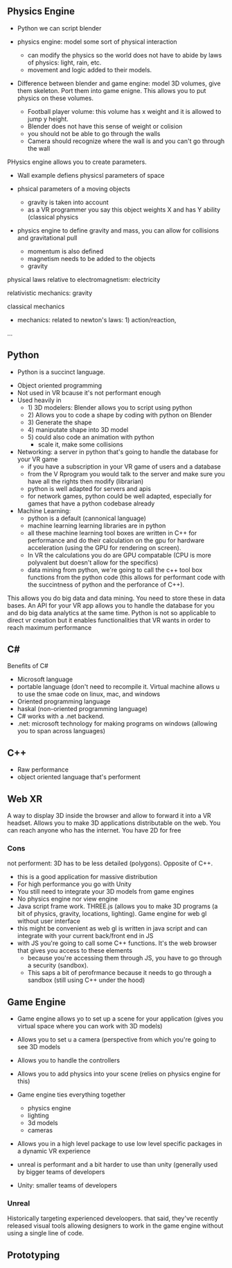 ** Physics Engine 

- Python we can script blender 

- physics engine: model some sort of physical interaction 
 + can modify the physics so the world does not have to abide by laws of physics: light, rain, etc. 
 + movement and logic added to their models. 

- Difference between blender and game engine: model 3D volumes, give them skeleton. Port them into game enigne. This allows you to put physics on these volumes. 
 + Football player volume: this volume has x weight and it is allowed to jump y height. 
 + Blender does not have this sense of weight or colision 
 + you should not be able to go through the walls 
 + Camera should recognize where the wall is and you can't go through the wall 

PHysics engine allows you to create parameters. 

- Wall example defiens physicsl parameters of space
- phsical parameters of a moving objects 
 + gravity is taken into account 
 + as a VR programmer you say this object weights X and has Y ability (classical physics 

- physics engine to define gravity and mass, you can allow for collisions and gravitational pull 

 + momentum is also defined 
 + magnetism needs to be added to the objects 
 + gravity 

physical laws relative to electromagnetism: electricity

relativistic mechanics: gravity

classical mechanics
 + mechanics: related to newton's laws: 1) action/reaction,  

...

** Python 
 - Python is a succinct language. 
- Object oriented programming 
- Not used in VR bcause it's not performant enough 
- Used heavily in 
 - 1) 3D modelers: Blender allows you to script using python 
 - 2) Allows you to code a shape by coding with python on Blender 
 - 3) Generate the shape
 - 4) maniputate shape into 3D model
 - 5) could also code an animation with python 
  + scale it, make some collisions 
- Networking: a server in python that's going to handle the database for your VR game 
 + if you have a subscription in your VR game of users and a database 
 + from the V Rprogram you would talk to the server and make sure you have all the rights then modify (librarian) 
 + python is well adapted for servers and apis 
 + for network games, python could be well adapted, especially for games that have a python codebase already 
- Machine Learning: 
 + python is a default (cannonical language) 
 + machine learning learning libraries are in python 
 + all these machine learning tool boxes are written in C++ for performance and do their calculation on the gpu for hardware acceleration (using the GPU for rendering on screen). 
 - In VR the calculations you do are GPU compatable (CPU is more polyvalent but doesn't allow for the specifics)
 - data mining from python, we're going to call the c++ tool box functions from the python code (this allows for performant code with the succintness of python and the perforance of C++). 

This allows you do big data and data mining. You need to store these in data bases. An API for your VR app allows you to handle the database for you and do big data analytics at the same time. Python is not so applicable to direct vr creation but it enables functionalities that VR wants in order to reach maximum performance 

** C#

Benefits of C#
- Microsoft language 
- portable language (don't need to recompile it. Virtual machine allows u to use the smae code on linux, mac, and windows 
- Oriented programming language 
- haskal (non-oriented programming language) 
- C# works with a .net backend. 
- .net: microsoft technology for making programs on windows (allowing you to span across languages) 

** C++ 
- Raw performance 
- object oriented language that's performent 

** Web XR 
A way to display 3D inside the browser and allow to forward it into a VR headset. Allows you to make 3D applications distributable on the web. You can reach anyone who has the internet. You have 2D for free 

*** Cons 
not performent: 3D has to be less detailed (polygons). Opposite of C++. 
- this is a good application for massive distribution 
- For high performance you go with Unity 
- You still need to integrate your 3D models from game engines
- No physics engine nor view engine 
- Java script frame work. THREE.js (allows you to make 3D programs (a bit of physics, gravity, locations, lighting). Game engine for web gl without user interface 
- this might be convenient as web gl is written in java script and can integrate with your current back/front end in JS
- with JS you're going to call some C++ functions. It's the web browser that gives you access to these elements 
 + because you're accessing them through JS, you have to go through a security (sandbox). 
 + This saps a bit of perofrmance because it needs to go through a sandbox (still using C++ under the hood) 

** Game Engine 
- Game engine allows yo to set up a scene for your application (gives you virtual space where you can work with 3D models) 
- Allows you to set u a camera (perspective from which you're going to see 3D models
- Allows you to handle the controllers 
- Allows you to add physics into your scene (relies on physics engine for this)
- Game engine ties everything together 
 - physics engine 
 - lighting 
 - 3d models 
 - cameras 
- Allows you in a high level package to use low level specific packages in a dynamic VR experience 

+ unreal is performant and a bit harder to use than unity (generally used by bigger teams of developers 
+ Unity: smaller teams of developers

*** Unreal
Historically targeting experienced develoopers. that said, they've recently released visual tools allowing designers to work in the game engine without using a single line of code. 

** Prototyping 



